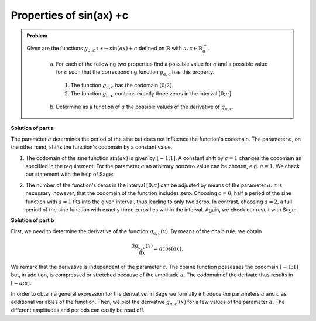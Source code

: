 Properties of  sin(ax) +c
=========================

.. admonition:: Problem

   Given are the functions :math:`g_{a,c}: x\mapsto \sin(ax)+c`
   defined on :math:`\mathbb{R}` with :math:`a,c\in \mathbb{R}^+_0`.

    a) For each of the following two properties find a possible value for
       :math:`a` and a possible value for :math:`c` such that the corresponding
       function :math:`g_{a,c}` has this property.
      1) The function :math:`g_{a,c}` has the codomain :math:`[0;2]`.
      2) The function :math:`g_{a,c}` contains exactly three zeros in the
         interval :math:`[0;\pi]`.
    
    b) Determine as a function of :math:`a` the possible values of the
       derivative of :math:`g_{a,c}`.

       
**Solution of part a**

The parameter :math:`a` determines the period of the sine but does not influence
the function's codomain. The parameter :math:`c`, on the other hand, shifts the
function's codomain by a constant value.

1. The codomain of the sine function :math:`\sin(ax)` is given by
   :math:`[-1;1]`. A constant shift by :math:`c=1` changes the codomain as
   specified in the requirement. For the parameter :math:`a` an arbitrary
   nonzero value can be chosen, e.g. :math:`a=1`. We check our statement with
   the help of Sage:

.. sagecellserver::

   sage: g(x, a, c) = sin(a*x)+c
   sage: plot(g(x, 1, 1), (-2*pi, 2*pi), figsize=(4, 2.5))
     
.. end of output

2. The number of the function's zeros in the interval :math:`[0;\pi]` can be
   adjusted by means of the parameter :math:`a`. It is necessary, however, that
   the codomain of the function includes zero. Choosing :math:`c=0`, half a
   period of the sine function with :math:`a=1` fits into the given interval,
   thus leading to only two zeros. In contrast, choosing :math:`a=2`, a full
   period of the sine function with exactly three zeros lies within the
   interval. Again, we check our result with Sage:

.. sagecellserver::

     sage: plot(g(x, 2, 0), (0, pi), figsize=(4, 2.5))
     
.. end of output

**Solution of part b**

First, we need to determine the derivative of the function :math:`g_{a, c}(x)`.
By means of the chain rule, we obtain

.. math::

   \frac{\mathrm{d}g_{a,c}(x)}{\mathrm{d}x} = a\cos(ax).
   
We remark that the derivative is independent of the parameter :math:`c`. The
cosine function possesses the codomain :math:`[-1;1]` but, in addition, is
compressed or stretched because of the amplitude :math:`a`. The codomain of
the derivate thus results in :math:`[-a;a]`.

In order to obtain a general expression for the derivative, in Sage we formally 
introduce the parameters :math:`a` and :math:`c` as additional variables of the 
function. Then, we plot the derivative :math:`g_{a,c}'(x)` for a few values 
of the parameter :math:`a`. The different amplitudes and periods can easily
be read off.

.. sagecellserver::

    sage: dg(x, a, c) = g.derivative(x)
    sage: print 'dg/dx =', dg(x, a, c)
    sage: p1 = plot(dg(x, 0.5, 0), (-2*pi,2*pi), color='blue')
    sage: p2 = plot(dg(x, 1, 0), (-2*pi,2*pi), color='red')
    sage: p3 = plot(dg(x, 2, 0), (-2*pi,2*pi), color='green')
    sage: (p1 + p2 + p3).show(figsize=(4, 2.5))

.. end of output

